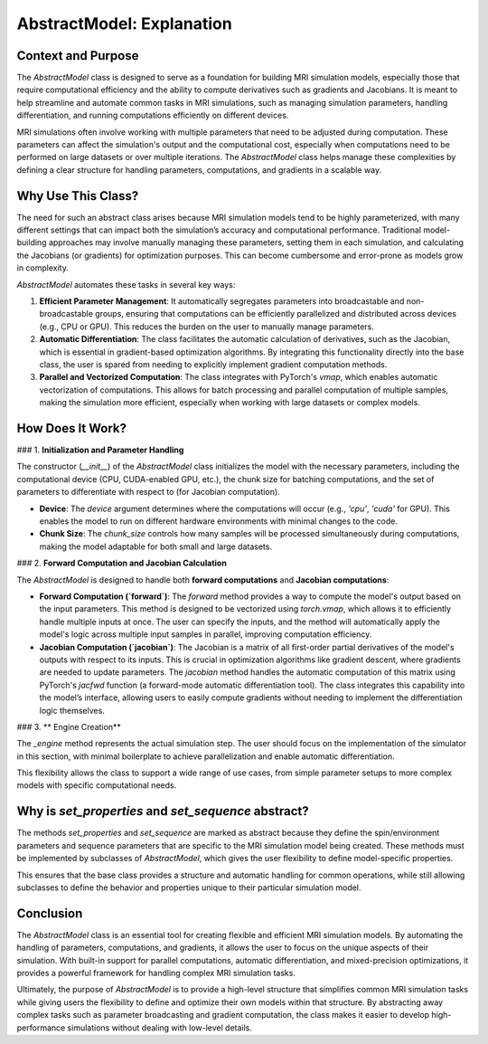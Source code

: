 AbstractModel: Explanation
==========================

Context and Purpose
-------------------

The `AbstractModel` class is designed to serve as a foundation for building MRI simulation models, especially those that require computational efficiency and the ability to compute derivatives such as gradients and Jacobians. It is meant to help streamline and automate common tasks in MRI simulations, such as managing simulation parameters, handling differentiation, and running computations efficiently on different devices.

MRI simulations often involve working with multiple parameters that need to be adjusted during computation. These parameters can affect the simulation's output and the computational cost, especially when computations need to be performed on large datasets or over multiple iterations. The `AbstractModel` class helps manage these complexities by defining a clear structure for handling parameters, computations, and gradients in a scalable way.

Why Use This Class?
-------------------

The need for such an abstract class arises because MRI simulation models tend to be highly parameterized, with many different settings that can impact both the simulation’s accuracy and computational performance. Traditional model-building approaches may involve manually managing these parameters, setting them in each simulation, and calculating the Jacobians (or gradients) for optimization purposes. This can become cumbersome and error-prone as models grow in complexity.

`AbstractModel` automates these tasks in several key ways:

1. **Efficient Parameter Management**: It automatically segregates parameters into broadcastable and non-broadcastable groups, ensuring that computations can be efficiently parallelized and distributed across devices (e.g., CPU or GPU). This reduces the burden on the user to manually manage parameters.

2. **Automatic Differentiation**: The class facilitates the automatic calculation of derivatives, such as the Jacobian, which is essential in gradient-based optimization algorithms. By integrating this functionality directly into the base class, the user is spared from needing to explicitly implement gradient computation methods.

3. **Parallel and Vectorized Computation**: The class integrates with PyTorch's `vmap`, which enables automatic vectorization of computations. This allows for batch processing and parallel computation of multiple samples, making the simulation more efficient, especially when working with large datasets or complex models.

How Does It Work?
-----------------

### 1. **Initialization and Parameter Handling**

The constructor (`__init__`) of the `AbstractModel` class initializes the model with the necessary parameters, including the computational device (CPU, CUDA-enabled GPU, etc.), the chunk size for batching computations, and the set of parameters to differentiate with respect to (for Jacobian computation). 

- **Device**: The `device` argument determines where the computations will occur (e.g., `'cpu'`, `'cuda'` for GPU). This enables the model to run on different hardware environments with minimal changes to the code.
- **Chunk Size**: The `chunk_size` controls how many samples will be processed simultaneously during computations, making the model adaptable for both small and large datasets.


### 2. **Forward Computation and Jacobian Calculation**

The `AbstractModel` is designed to handle both **forward computations** and **Jacobian computations**:

- **Forward Computation (`forward`)**: The `forward` method provides a way to compute the model's output based on the input parameters. This method is designed to be vectorized using `torch.vmap`, which allows it to efficiently handle multiple inputs at once. The user can specify the inputs, and the method will automatically apply the model's logic across multiple input samples in parallel, improving computation efficiency.

- **Jacobian Computation (`jacobian`)**: The Jacobian is a matrix of all first-order partial derivatives of the model's outputs with respect to its inputs. This is crucial in optimization algorithms like gradient descent, where gradients are needed to update parameters. The `jacobian` method handles the automatic computation of this matrix using PyTorch's `jacfwd` function (a forward-mode automatic differentiation tool). The class integrates this capability into the model’s interface, allowing users to easily compute gradients without needing to implement the differentiation logic themselves.

### 3. ** Engine Creation**

The `_engine` method represents the actual simulation step. The user should focus on the implementation of the simulator in this section, with minimal boilerplate to achieve
parallelization and enable automatic differentiation. 

This flexibility allows the class to support a wide range of use cases, from simple parameter setups to more complex models with specific computational needs.

Why is `set_properties` and `set_sequence` abstract?
---------------------------------------------------

The methods `set_properties` and `set_sequence` are marked as abstract because they define the spin/environment parameters and sequence parameters that are specific to the MRI simulation model being created. These methods must be implemented by subclasses of `AbstractModel`, which gives the user flexibility to define model-specific properties. 

This ensures that the base class provides a structure and automatic handling for common operations, while still allowing subclasses to define the behavior and properties unique to their particular simulation model.

Conclusion
----------

The `AbstractModel` class is an essential tool for creating flexible and efficient MRI simulation models. By automating the handling of parameters, computations, and gradients, it allows the user to focus on the unique aspects of their simulation. With built-in support for parallel computations, automatic differentiation, and mixed-precision optimizations, it provides a powerful framework for handling complex MRI simulation tasks.

Ultimately, the purpose of `AbstractModel` is to provide a high-level structure that simplifies common MRI simulation tasks while giving users the flexibility to define and optimize their own models within that structure. By abstracting away complex tasks such as parameter broadcasting and gradient computation, the class makes it easier to develop high-performance simulations without dealing with low-level details.

